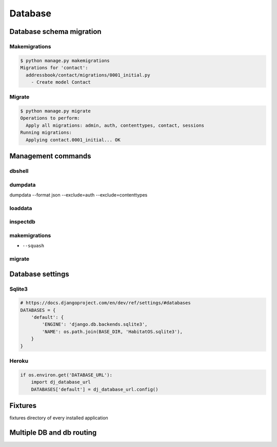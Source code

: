 ********
Database
********


Database schema migration
=========================

Makemigrations
--------------
.. code-block:: console

    $ python manage.py makemigrations
    Migrations for 'contact':
      addressbook/contact/migrations/0001_initial.py
        - Create model Contact

Migrate
-------
.. code-block:: console

    $ python manage.py migrate
    Operations to perform:
      Apply all migrations: admin, auth, contenttypes, contact, sessions
    Running migrations:
      Applying contact.0001_initial... OK

Management commands
===================

dbshell
-------

dumpdata
--------
dumpdata --format json  --exclude=auth --exclude=contenttypes

loaddata
--------

inspectdb
---------

makemigrations
--------------
- ``--squash``

migrate
-------

Database settings
=================

Sqlite3
-------
.. code-block:: python

    # https://docs.djangoproject.com/en/dev/ref/settings/#databases
    DATABASES = {
        'default': {
            'ENGINE': 'django.db.backends.sqlite3',
            'NAME': os.path.join(BASE_DIR, 'HabitatOS.sqlite3'),
        }
    }

Heroku
------
.. code-block:: python

    if os.environ.get('DATABASE_URL'):
        import dj_database_url
        DATABASES['default'] = dj_database_url.config()

Fixtures
========
fixtures directory of every installed application

Multiple DB and db routing
==========================
